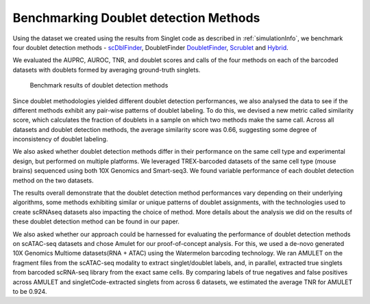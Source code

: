 ==========================================
Benchmarking Doublet detection Methods
==========================================

Using the dataset we created using the results from Singlet code as described in :ref:`simulationInfo`, we benchmark four doublet detection methods -  `scDblFinder <https://bioconductor.org/packages/release/bioc/html/scDblFinder.html>`_, DoubletFinder `DoubletFinder <https://github.com/chris-mcginnis-ucsf/DoubletFinder>`_, `Scrublet <https://github.com/AllonKleinLab/scrublet/>`_ and `Hybrid <https://github.com/kostkalab/scds>`_. 

We evaluated the AUPRC, AUROC, TNR, and doublet scores and calls of the four methods on each of the barcoded datasets with doublets formed by averaging ground-truth singlets. 

.. figure:: /images/Figure3.png
   :scale: 100 %
   :alt: Benchmark results of doublet detection methods
   
   Benchmark results of doublet detection methods

Since doublet methodologies yielded different doublet detection performances, we also analysed the data to see if the different methods exhibit any pair-wise patterns of doublet labeling. To do this, we devised a new metric called similarity score, which calculates the fraction of doublets in a sample on which two methods make the same call. Across all datasets and doublet detection methods, the average similarity score was 0.66, suggesting some degree of inconsistency of doublet labeling.

We also asked whether doublet detection methods differ in their performance on the same cell type and experimental design, but performed on multiple platforms. We leveraged TREX-barcoded datasets of the same cell type (mouse brains) sequenced using both 10X Genomics and Smart-seq3. We found variable performance of each doublet detection method on the two datasets.

The results overall demonstrate that the doublet detection method performances vary depending on their underlying algorithms, some methods exhibiting similar or unique patterns of doublet assignments, with the technologies used to create scRNAseq datasets also impacting the choice of method. More details about the analysis we did on the results of these doublet detection method can be found in our paper.

We also asked whether our approach could be harnessed for evaluating the performance of doublet detection methods on scATAC-seq datasets and chose Amulet for our proof-of-concept analysis. For this, we used a de-novo generated 10X Genomics Multiome datasets(RNA + ATAC) using the Watermelon barcoding technology. We ran AMULET on the fragment files from the scATAC-seq modality to extract singlet/doublet labels, and, in parallel, extracted true singlets from barcoded scRNA-seq library from the exact same cells. By comparing labels of true negatives and false positives across AMULET and singletCode-extracted singlets from across 6 datasets, we estimated the average TNR for AMULET to be 0.924.


.. contents:: Contents:
   :local: